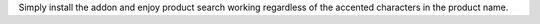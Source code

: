 Simply install the addon and enjoy product search working regardless of the accented characters in the product name.
